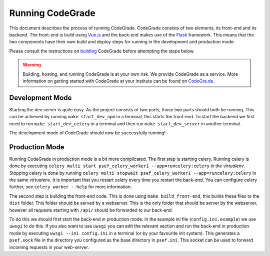Running CodeGrade
==========================

This document describes the process of running CodeGrade. CodeGrade consists of two
elements, its front-end and its backend. The front-end is build using `Vue.js <https://github.com/vuejs/vue>`_ and
the back-end makes use of the `Flask <https://github.com/pallets/flask>`_  framework. This means that the two components have their
own build and deploy steps for running in the development and production mode.

Please consult the instructions on `building <building.html>`_ CodeGrade before attempting the steps below.

.. warning:: Building, hosting, and running CodeGrade is at your own risk. We provide CodeGrade as a service. More information on getting started with CodeGrade at your institute can be found on `CodeGra.de <https://codegra.de>`_.

Development Mode
------------------

Starting the dev server is quite easy. As the project consists of two parts,
those two parts should both be running. This can be achieved by running ``make
start_dev_npm`` in a terminal, this starts the front-end. To start the backend
we first need to run ``make start_dev_celery`` in a terminal and then run ``make
start_dev_server`` in another terminal.

The development mode of CodeGrade should now be successfully running!

Production Mode
-------------------

Running CodeGrade in production mode is a bit more complicated. The first step
is starting celery. Running celery is done by executing ``celery multi start
psef_celery_worker1 --app=runcelery:celery`` in the *virtualenv*. Stopping celery
is done by running ``celery multi stopwait
psef_celery_worker1 --app=runcelery:celery`` in the same *virtualenv*. It is
important that you restart celery every time you restart the back-end. You can
configure celery further, see ``celery worker --help`` for more information.

The second step is building the front-end code. This is done using ``make
build_front-end``, this builds these files to the ``dist`` folder. This folder
should be served by a webserver. This is the only folder that should be server
by the webserver, however all requests starting with ``/api/`` should be
forwarded to our back-end.

To do this we should first start the back-end in production mode. In the
example ini file (``config.ini.example``) we use ``uwsgi`` to do this. If you
also want to use ``uwsgi`` you can edit the relevant section and run the
back-end in production mode by executing ``uwsgi --ini config.ini`` in a
terminal (or by your favourite init system). This generates a ``psef.sock`` file
in the directory you configured as the base directory in ``psef.ini``. This
socket can be used to forward incoming requests in your web-server.
